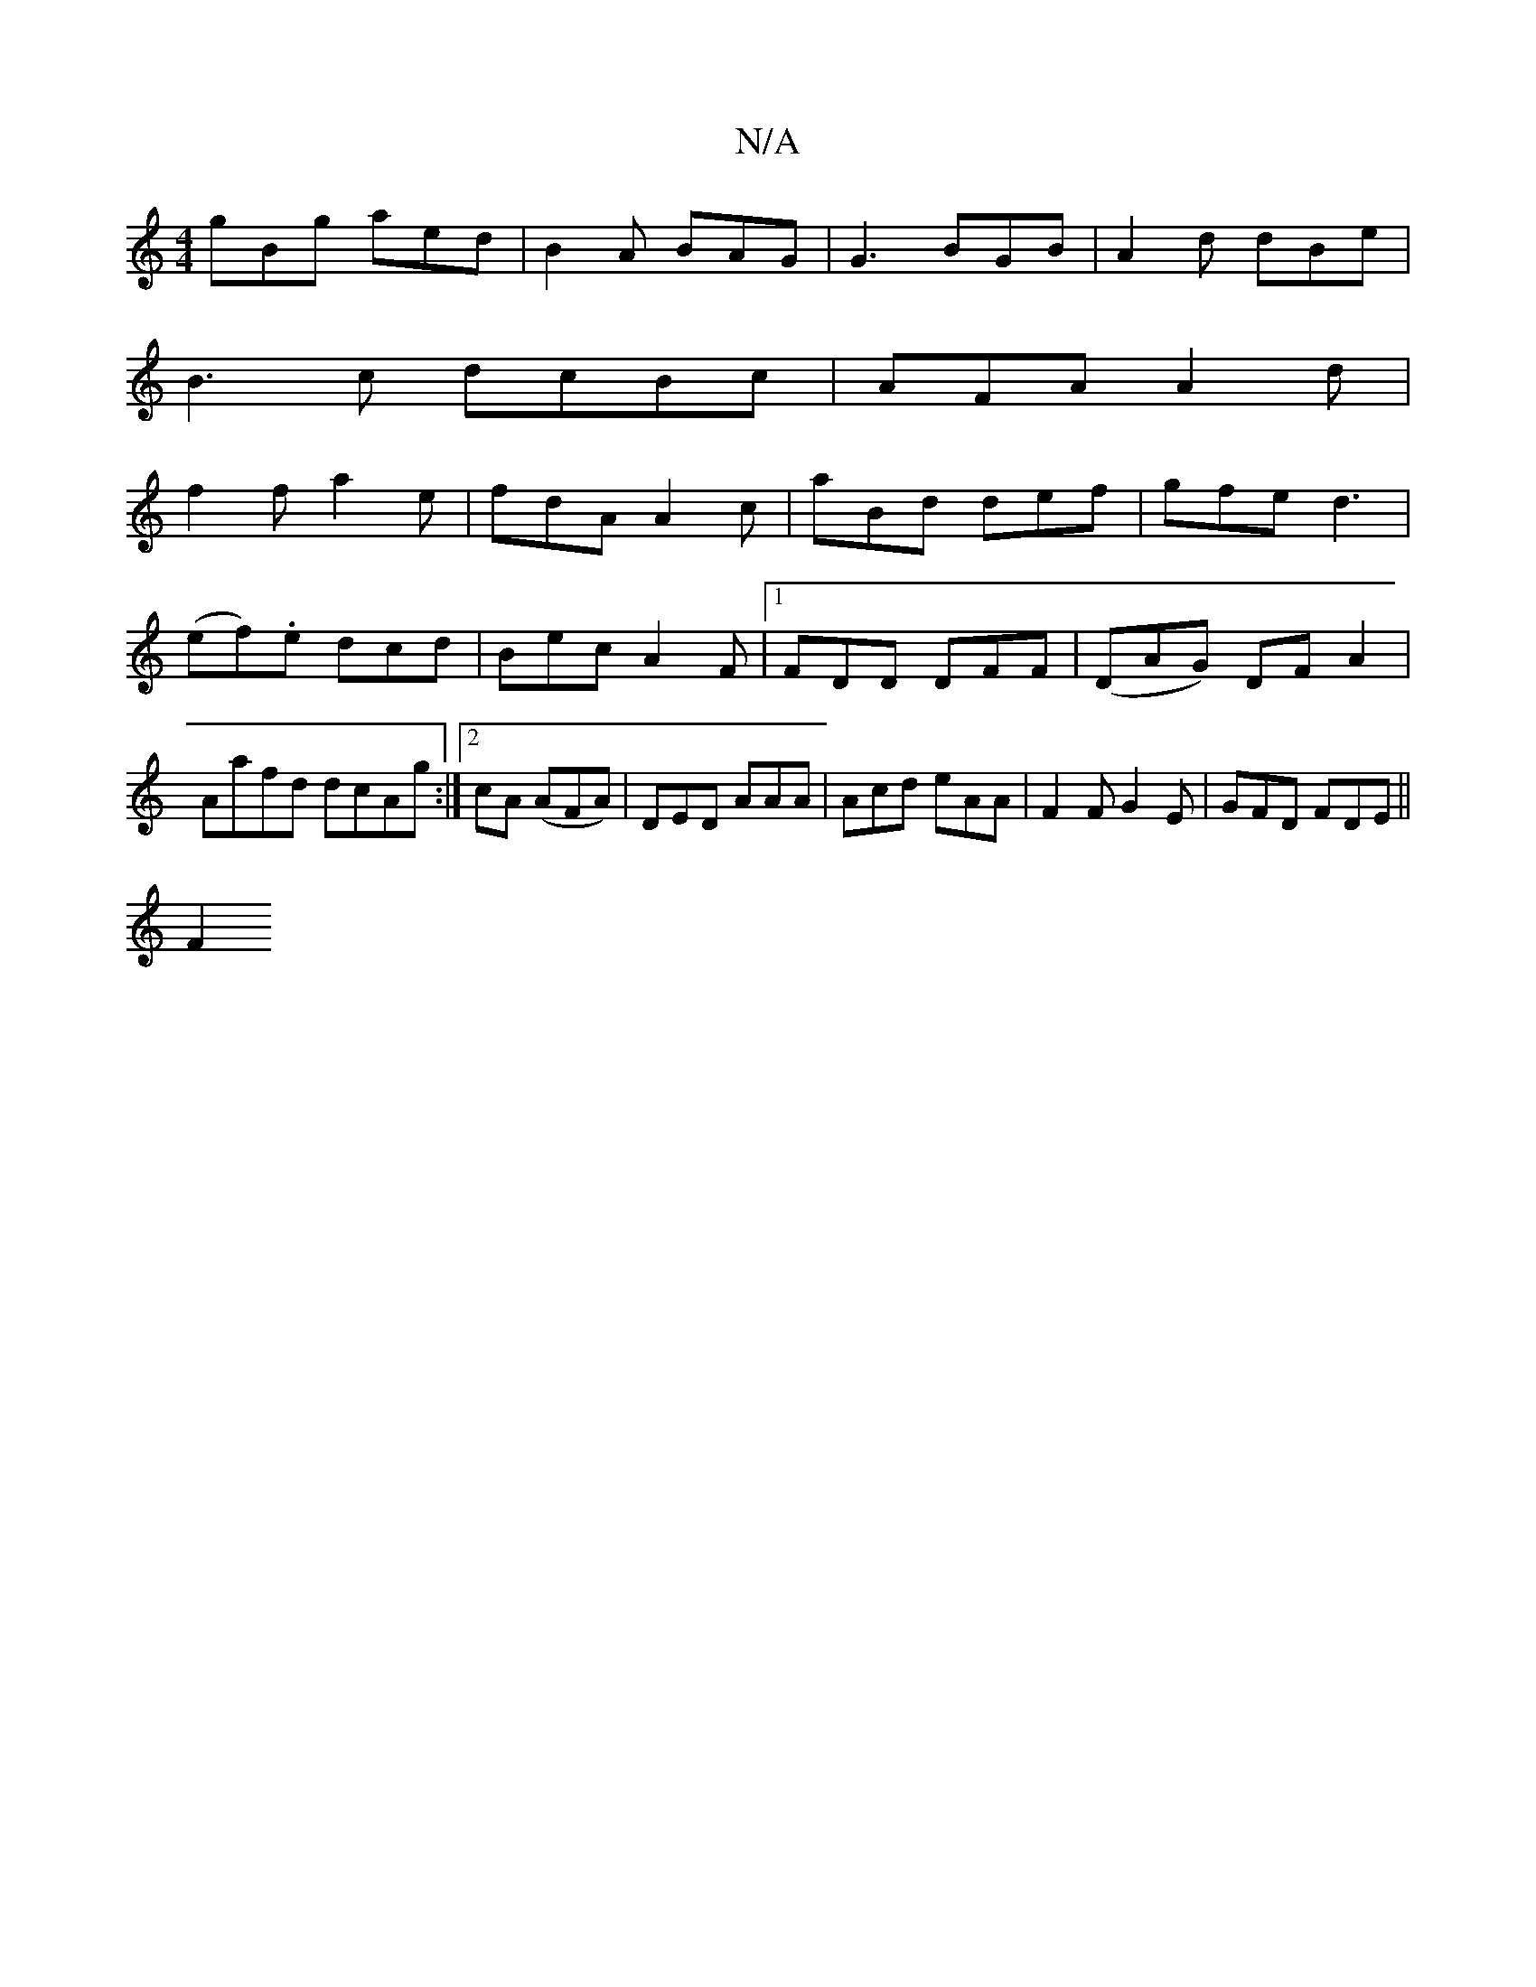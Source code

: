 X:1
T:N/A
M:4/4
R:N/A
K:Cmajor
 gBg aed |B2A BAG |G3 BGB|A2d dBe|
B3c dcBc | AFA  A2d|
f2 f a2e|fdA A2c|aBd def|gfe d3 | (ef).e dcd | Bec A2 F|1 FDD DFF | (DAG) DFA2|Aafd dcAg:|2 cA (AFA) | DED AAA | Acd eAA | F2F G2 E|GFD FDE||
F2